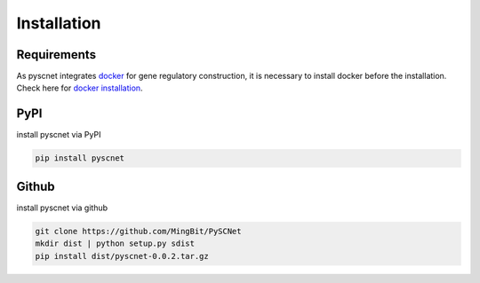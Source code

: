 Installation
===================

Requirements
--------------
As pyscnet integrates `docker`_ for gene regulatory construction, it is necessary to install docker before the installation.
Check here for `docker installation`_.


PyPI
--------------
install pyscnet via PyPI

.. code-block::

    pip install pyscnet

Github
--------------
install pyscnet via github

.. code-block::

    git clone https://github.com/MingBit/PySCNet
    mkdir dist | python setup.py sdist
    pip install dist/pyscnet-0.0.2.tar.gz


.. _docker: https://www.docker.com/
.. _docker installation: https://docs.docker.com/get-docker/